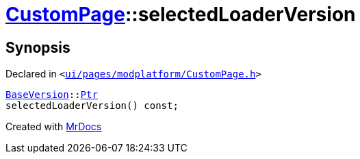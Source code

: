 [#CustomPage-selectedLoaderVersion]
= xref:CustomPage.adoc[CustomPage]::selectedLoaderVersion
:relfileprefix: ../
:mrdocs:


== Synopsis

Declared in `&lt;https://github.com/PrismLauncher/PrismLauncher/blob/develop/launcher/ui/pages/modplatform/CustomPage.h#L66[ui&sol;pages&sol;modplatform&sol;CustomPage&period;h]&gt;`

[source,cpp,subs="verbatim,replacements,macros,-callouts"]
----
xref:BaseVersion.adoc[BaseVersion]::xref:BaseVersion/Ptr.adoc[Ptr]
selectedLoaderVersion() const;
----



[.small]#Created with https://www.mrdocs.com[MrDocs]#
